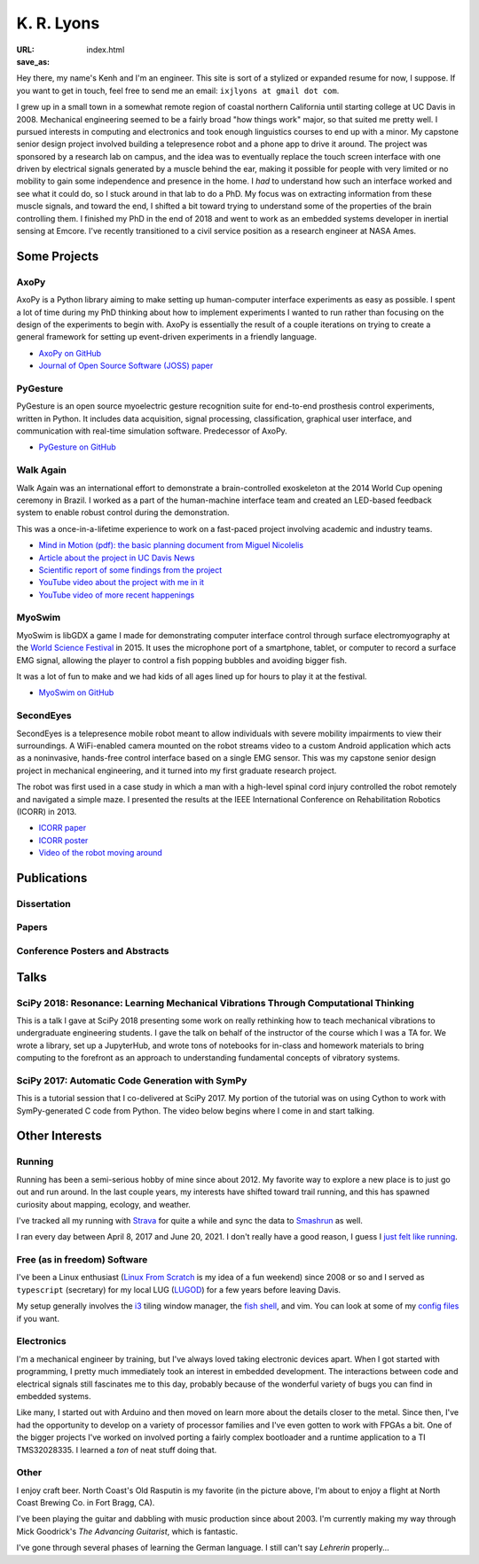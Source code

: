 ===========
K. R. Lyons
===========

:URL:
:save_as: index.html


.. raw:: html

   <figure style="float: right">
       <img src="../images/north-coast.jpg" width=120 height=120/>
   </figure>

Hey there, my name's Kenh and I'm an engineer. This site is sort of a stylized
or expanded resume for now, I suppose. If you want to get in touch, feel free to
send me an email: ``ixjlyons at gmail dot com``.

.. raw:: html

    <h3>Story Time</h3>

I grew up in a small town in a somewhat remote region of coastal northern
California until starting college at UC Davis in 2008. Mechanical engineering
seemed to be a fairly broad "how things work" major, so that suited me pretty
well. I pursued interests in computing and electronics and took enough
linguistics courses to end up with a minor. My capstone senior design project
involved building a telepresence robot and a phone app to drive it around. The
project was sponsored by a research lab on campus, and the idea was to
eventually replace the touch screen interface with one driven by electrical
signals generated by a muscle behind the ear, making it possible for people with
very limited or no mobility to gain some independence and presence in the home.
I *had* to understand how such an interface worked and see what it could do, so
I stuck around in that lab to do a PhD. My focus was on extracting information
from these muscle signals, and toward the end, I shifted a bit toward trying to
understand some of the properties of the brain controlling them. I finished my
PhD in the end of 2018 and went to work as an embedded systems developer in
inertial sensing at Emcore. I've recently transitioned to a civil service
position as a research engineer at NASA Ames.

Some Projects
=============

AxoPy
-----

.. image:: https://raw.githubusercontent.com/axopy/axopy/fee97fedd6e4630a2da3457c2180b22994d6c354/docs/_static/axopy.png
    :height: 1.5in
    :alt: AxoPy logo

AxoPy is a Python library aiming to make setting up human-computer interface
experiments as easy as possible. I spent a lot of time during my PhD thinking
about how to implement experiments I wanted to run rather than focusing on the
design of the experiments to begin with. AxoPy is essentially the result of
a couple iterations on trying to create a general framework for setting up
event-driven experiments in a friendly language.

- `AxoPy on GitHub <https://github.com/axopy/axopy>`_
- `Journal of Open Source Software (JOSS) paper <https://doi.org/10.21105/joss.01191>`_

PyGesture
---------

.. image:: {static}/images/pygesture-screenshot.png
   :height: 1.5in
   :alt: Screenshot of PyGesture

PyGesture is an open source myoelectric gesture recognition suite for
end-to-end prosthesis control experiments, written in Python. It includes data
acquisition, signal processing, classification, graphical user interface, and
communication with real-time simulation software. Predecessor of AxoPy.

- `PyGesture on GitHub <https://github.com/ixjlyons/pygesture>`_

Walk Again
----------

.. image:: {static}/images/walkagain-led.jpg
   :height: 1.5in
   :alt: Photo of the Walk Again LED feedback system

Walk Again was an international effort to demonstrate a brain-controlled
exoskeleton at the 2014 World Cup opening ceremony in Brazil. I worked as
a part of the human-machine interface team and created an LED-based feedback
system to enable robust control during the demonstration.

This was a once-in-a-lifetime experience to work on a fast-paced project
involving academic and industry teams.

- `Mind in Motion (pdf): the basic planning document from Miguel Nicolelis <mind-in-motion_>`_
- `Article about the project in UC Davis News <walkagain-news_>`_
- `Scientific report of some findings from the project <walkagain-scireports_>`_
- `YouTube video about the project with me in it <https://youtube.com/watch?v=Lco3U600aS4>`_
- `YouTube video of more recent happenings <https://youtube.com/watch?v=PIIXhih5Qpg>`_

.. _mind-in-motion: http://www.nicolelislab.net/wp-content/uploads/2012/11/SciAm2012_Nicolelis.pdf
.. _walkagain-news: https://www.ucdavis.edu/news/engineers-take-part-walk-again-effort-world-cup-help-disabled
.. _walkagain-scireports: http://www.nature.com/articles/srep30383

MyoSwim
-------

.. image:: https://github.com/ixjlyons/myoswim/raw/master/img/screenshot.png?raw=true
   :height: 1.5in
   :alt: Screenshot of MyoSwim

MyoSwim is libGDX a game I made for demonstrating computer interface control
through surface electromyography at the `World Science Festival`_ in 2015. It
uses the microphone port of a smartphone, tablet, or computer to record
a surface EMG signal, allowing the player to control a fish popping bubbles and
avoiding bigger fish.

It was a lot of fun to make and we had kids of all ages lined up for hours to
play it at the festival.

- `MyoSwim on GitHub <myoswim-gh_>`_

.. _myoswim-gh: https://github.com/ixjlyons/myoswim
.. _World Science Festival: http://www.worldsciencefestival.com/

SecondEyes
----------

.. image:: {static}/images/secondeyes.png
   :height: 1.5in
   :alt: SecondEyes logo

SecondEyes is a telepresence mobile robot meant to allow individuals with
severe mobility impairments to view their surroundings. A WiFi-enabled camera
mounted on the robot streams video to a custom Android application which acts as
a noninvasive, hands-free control interface based on a single EMG sensor. This
was my capstone senior design project in mechanical engineering, and it turned
into my first graduate research project.

The robot was first used in a case study in which a man with a high-level
spinal cord injury controlled the robot remotely and navigated a simple maze.
I presented the results at the IEEE International Conference on Rehabilitation
Robotics (ICORR) in 2013.

- `ICORR paper <icorr-paper_>`_
- `ICORR poster <icorr-poster_>`_
- `Video of the robot moving around <secondeyes-youtube_>`_

.. _icorr-paper: https://doi.org/10.1109/ICORR.2013.6650428
.. _icorr-poster: https://doi.org/10.5281/zenodo.569066
.. _secondeyes-youtube: https://youtube.com/watch?v=x3-M-UELEkI


Publications
============

Dissertation
------------

.. reference::
    :author: <strong>K. R. Lyons</strong>
    :year: 2018
    :title: Human and Machine Learning in Myoelectric Control
    :address: PhD Dissertation
    :proc: University of California, Davis
    :pdf: {static}/documents/Lyons-dissertation.pdf

Papers
------

.. reference::
   :author: S. Zotov, A. Srivastava, K. Kwon, J. Frank, E. Parco, M. Williams,
       S. Shtigluz, <strong>K. Lyons</strong>, M. Frazee, D. Hoyh, and A. Liu
   :year: 2020
   :title: Compact In-Run Navigation Grade IMU Based on Quartz MEMS
   :proc: IEEE/ION Position, Location, and Navigation Symposium (PLANS)
   :address: Portland, OR
   :doi: 10.1109/PLANS46316.2020.9109851

.. reference::
   :author: S. Zotov, A. Srivastava, K. Kwon, J. Frank, E. Parco, M. Williams,
       S. Shtigluz, <strong>K. Lyons</strong>, M. Frazee, D. Hoyh, and A. Liu
   :year: 2020
   :title: In-Run Navigation Grade Quartz MEMS-Based IMU
   :proc: IEEE Inertial Symposium on Inertial Sensors and Systems (INERTIAL)
   :address: Hiroshima, Japan
   :doi: 10.1109/INERTIAL48129.2020.9090018

.. reference::
    :author: B. W. L. Margolis and <strong>K. R. Lyons</strong>
    :year: 2019
    :title: ndsplines: A Python Library for Tensor-Product B-Splines of
        Arbitrary Dimension
    :proc: Journal of Open Source Software (JOSS)
    :doi: 10.21105/joss.01745

.. reference::
    :author: S. M. O'Meara, M. C. Shyr, <strong>K. R. Lyons</strong>, and S. S.
        Joshi
    :year: 2019
    :title: Comparing Two Different Cursor Control Methods which Use
        Single-Site Surface Electromyography
    :proc: Proceedings of the IEEE/EMBS Neural Engineering Conference (NER)
    :address: San Francisco, CA
    :doi: 10.1109/NER.2019.8716903

.. reference::
   :author: <strong>K. R. Lyons</strong> and B. W. L. Margolis
   :year: 2019
   :title: AxoPy: A Python Library for Implementing Human-Computer Interface
       Experiments
   :proc: Journal of Open Source Software (JOSS)
   :doi: 10.21105/joss.01191

.. reference::
    :author: <strong>K. R. Lyons</strong> and S. S. Joshi
    :year: 2018
    :title: Effects of Mapping Uncertainty on Visuomotor Adaptation to
        Trial-By-Trial Perturbations with Proportional Myoelectric Control
    :proc: Proceedings of the IEEE Engineering in Medicine and Biology Society
        Conference (EMBC)
    :address: Honolulu, HI
    :doi: 10.1109/EMBC.2018.8513412
    :pdf: {static}/documents/LyonsJoshi-EMBC2018.pdf

.. reference::
    :author: <strong>K. R. Lyons</strong> and S. S. Joshi
    :year: 2018
    :volume: 26
    :number: 4
    :title: Upper Limb Prosthesis Control for High-Level Amputees via
        Myoelectric Recognition of Leg Gestures
    :proc: IEEE Transactions on Neural Systems and Rehabilitation Engineering
    :doi: 10.1109/TNSRE.2018.2807360
    :pdf: {static}/documents/LyonsJoshi-TNSRE2018.pdf

.. reference::
    :author: <strong>K. R. Lyons</strong> and S. S. Joshi
    :year: 2016
    :title: Real-Time Evaluation of a Myoelectric Control Method for High-Level
        Upper Limb Amputees Based on Homologous Leg Movements
    :proc: Proceedings of the IEEE Engineering in Medicine and Biology Society
        Conference (EMBC)
    :address: Orlando, FL
    :doi: 10.1109/EMBC.2016.7592184
    :pdf: {static}/documents/LyonsJoshi-EMBC2016.pdf

.. reference::
    :author: I. M. Skavhaug, <strong>K. R. Lyons</strong>, A. Nemchuk, S.
        Muroff, and S. Joshi
    :year: 2016
    :title: Learning to Modulate the Partial Powers of a Single sEMG Power
        Spectrum Through a Novel Human-Computer Interface
    :proc: Human Movement Science
    :volume: 47
    :pages: 60--69
    :doi: 10.1016/j.humov.2015.12.003

.. reference::
    :author: J. Varley, S. Sridhar, J. Weisz, E. Rand, <strong>K.
        Lyons</strong>, S. Joshi, J. Stein, and P. Allen
    :year: 2016
    :title: Human Robot Interface for Assistive Grasping
    :proc: Socially & Physically Assistive Robotics for Humanity (workshop at
        Robotics: Science and Systems)
    :address: Ann Arbor, MI
    :pdf: https://allrobotshelping.files.wordpress.com/2016/06/varley2016human.pdf

.. reference::
    :author: <strong>K. R. Lyons</strong> and S. S. Joshi
    :year: 2015
    :title: A Case Study on Classification of Foot Gestures via Surface
        Electromyography
    :proc: Annual Conference of the Rehabiltation Engineering and Assistive
        Technology Society of North America (RESNA)
    :address: Denver, CO
    :pdf: http://www.resna.org/sites/default/files/conference/2015/pdf_versions/mobility/student_scientific/130.pdf
    :poster: https://doi.org/10.5281/zenodo.569072

.. reference::
    :author: <strong>K. R. Lyons</strong> and S. S. Joshi
    :year: 2013
    :title: Paralyzed Subject Controls Telepresence Mobile Robot Using Novel
        sEMG Brain-Computer Interface: Case Study
    :proc: Proceedings of the IEEE International Conference on Rehabilitation
        Robotics (ICORR)
    :address: Seattle, WA
    :doi: https://doi.org/10.1109/ICORR.2013.6650428
    :pdf: {static}/documents/LyonsJoshi-ICORR2013.pdf
    :poster: https://doi.org/10.5281/zenodo.569066

Conference Posters and Abstracts
--------------------------------

.. reference::
    :author: I. M. Skavhaug, <strong>K. R. Lyons</strong>, S. D. Muroff, H.
        Chen, L. Barry, B. Korte, and S. S. Joshi
    :year: 2016
    :title: Fitts' Law Evaluation of a Passive Rotation Paradigm for
        Two-Dimensional Cursor Control with a Single sEMG Signal
    :proc: Proceedings of the IEEE Engineering in Medicine and Biology Society
        Conference (EMBC)
    :address: Orlando, FL
    :poster: https://doi.org/10.5281/zenodo.569067

.. reference::
    :author: <strong>K. R. Lyons</strong> and S. S. Joshi
    :year: 2015
    :title: Real-Time Myoelectric Control of a Virtual Upper Limb Prosthesis
        via Lower Leg Gestures: Preliminary Results
    :proc: Annual Meeting of the Society for Neuroscience (SfN)
    :address: Chicago, IL
    :abstract: http://www.abstractsonline.com/Plan/ViewAbstract.aspx?sKey=2046f37c-cf96-4c66-a0f7-f5399c3fe08d&cKey=56dab28e-4cd3-4d8e-896e-9e7a3dacf560&mKey=d0ff4555-8574-4fbb-b9d4-04eec8ba0c84
    :poster: https://doi.org/10.5281/zenodo.569075

.. reference::
    :author: I. M. Skavhaug, <strong>K. R. Lyons</strong>, A. Nemchuk, S.
        Muroff, and S. Joshi
    :year: 2015
    :title: Control of a Cursor in Two Dimensions with One Single sEMG Signal:
        Learning of a Novel Motor Skill
    :proc: Annual Meeting of the Society for Neuroscience (SfN)
    :address: Chicago, IL
    :abstract: http://www.abstractsonline.com/Plan/ViewAbstract.aspx?sKey=09178b29-16b0-41f6-b923-0fcf29f512da&cKey=b717cbf1-ba51-4d32-9480-0eea713709d5&mKey=d0ff4555-8574-4fbb-b9d4-04eec8ba0c84

.. reference::
    :author: <strong>K. R. Lyons</strong> and S. S. Joshi
    :year: 2014
    :title: Arm Prosthetic Control Through Electromyographic Recognition of Leg
        Gestures
    :proc: Annual Meeting of the Society for Neuroscience (SfN)
    :address: Washington D.C.
    :abstract: http://www.abstractsonline.com/Plan/ViewAbstract.aspx?sKey=dcf68e43-c9ce-47e4-a9e8-7d6b8f22905c&cKey=8f80aa91-325b-4db2-82e0-b25f5dcb0da1&mKey=54c85d94-6d69-4b09-afaa-502c0e680ca7
    :poster: https://doi.org/10.5281/zenodo.569073

.. reference::
    :author: I. M. Skavhaug, C. Dao, <strong>K. R. Lyons</strong>, A. Powell,
        L. Davidson, and S. Joshi
    :year: 2014
    :title: Use of an Ear-Mounted Myoelectric Human-Computer Interface in the
        Home: A Pediatric Case Study with Tetra-Amelia Syndrome Subject
    :proc: Annual Meeting of the Society for Neuroscience (SfN)
    :address: Washington D.C.
    :abstract: http://www.abstractsonline.com/Plan/ViewAbstract.aspx?sKey=37142343-34d0-4aa6-bcd3-56b4e66fb646&cKey=c667f35e-402a-4e23-bcea-d4f5c52d2d87&mKey=54c85d94-6d69-4b09-afaa-502c0e680ca7

.. reference::
    :author: A. Lin, D. Schwarz, R. Sellaouti, S. Shokur,  R. C. Moioli, F. L.
        Brasil, K. R. Fast, N. A. Peretti, A. Takigami, S. Gallo, <strong>K. R.
        Lyons</strong>, P. Miettendorfer, M. Lebedev, S. Joshi, G. Cheng, E.
        Morya, A. Rudolf, and M. Nicolelis
    :year: 2014
    :title: The Walk Again Project: Brain-Controlled Exoskeleton Locomotion
    :proc: Annual Meeting of the Society for Neuroscience (SfN)
    :address: Washington D.C.
    :abstract: http://www.abstractsonline.com/Plan/ViewAbstract.aspx?sKey=88519dd5-ac98-4909-93c8-98ecda0435c6&cKey=72172c8b-154f-46b4-a7c4-5555c437f080&mKey=54c85d94-6d69-4b09-afaa-502c0e680ca7

.. reference::
    :author: F. L. Brasil, R. C. Moioli, S. Shokur, K. Fast, A. L. Lin, N. A.
        Peretti, A. Takigami, <strong>K. R. Lyons</strong>, D. J. Zielinski, L.
        Sawaki, S. Joshi, E. Morya, and M. A. P. Nicolelis
    :year: 2014
    :title: The Walk Again Project: An EEG/EMG Training Paradigm to Control Locomotion
    :proc: Annual Meeting of the Society for Neuroscience (SfN)
    :address: Washington D.C.
    :abstract: http://www.abstractsonline.com/Plan/ViewAbstract.aspx?sKey=88519dd5-ac98-4909-93c8-98ecda0435c6&cKey=2dd82c9a-c7fe-4903-be7e-d58ca8014603&mKey=54c85d94-6d69-4b09-afaa-502c0e680ca7


Talks
=====

SciPy 2018: Resonance: Learning Mechanical Vibrations Through Computational Thinking
------------------------------------------------------------------------------------

This is a talk I gave at SciPy 2018 presenting some work on really rethinking
how to teach mechanical vibrations to undergraduate engineering students.
I gave the talk on behalf of the instructor of the course which I was a TA for.
We wrote a library, set up a JupyterHub, and wrote tons of notebooks for
in-class and homework materials to bring computing to the forefront as an
approach to understanding fundamental concepts of vibratory systems.

.. raw:: html

    <iframe
        src="https://www.youtube.com/embed/3QWKDGe528c"
        width="400" height="220"
        frameborder="0"
        allow="encrypted-media;"
        allowfullscreen>
    </iframe>


SciPy 2017: Automatic Code Generation with SymPy
------------------------------------------------

This is a tutorial session that I co-delivered at SciPy 2017. My portion of
the tutorial was on using Cython to work with SymPy-generated C code from
Python. The video below begins where I come in and start talking.

.. raw:: html

    <iframe
        src="https://www.youtube.com/embed/5jzIVp6bTy0?start=7175"
        width="400" height="220"
        frameborder="0"
        allow="encrypted-media"
        allowfullscreen>
    </iframe>


Other Interests
===============

Running
-------

Running has been a semi-serious hobby of mine since about 2012. My favorite way
to explore a new place is to just go out and run around. In the last couple
years, my interests have shifted toward trail running, and this has spawned
curiosity about mapping, ecology, and weather.

I've tracked all my running with `Strava`_ for quite a while and sync the data
to `Smashrun`_ as well.

I ran every day between April 8, 2017 and June 20, 2021. I don't really have
a good reason, I guess I `just felt like running`_.

.. _Strava: https://www.strava.com/athletes/15127545
.. _Smashrun: https://smashrun.com/ixjlyons
.. _just felt like running: https://github.com/ixjlyons/just-felt-like-running/blob/master/just-felt-like-running.ipynb

Free (as in freedom) Software
-----------------------------

I've been a Linux enthusiast (`Linux From Scratch
<http://www.linuxfromscratch.org/>`_ is my idea of a fun weekend) since 2008 or
so and I served as ``typescript`` (secretary) for my local LUG (`LUGOD
<http://www.lugod.org/>`_) for a few years before leaving Davis.

My setup generally involves the `i3`_ tiling window manager, the `fish shell`_,
and vim. You can look at some of my `config files
<https://github.com/ixjlyons/dotfiles>`_ if you want.

.. _i3: https://i3wm.org/
.. _fish shell: https://fishshell.com/

Electronics
-----------

I'm a mechanical engineer by training, but I've always loved taking electronic
devices apart. When I got started with programming, I pretty much immediately
took an interest in embedded development. The interactions between code and
electrical signals still fascinates me to this day, probably because of the
wonderful variety of bugs you can find in embedded systems.

Like many, I started out with Arduino and then moved on learn more about the
details closer to the metal. Since then, I've had the opportunity to develop on
a variety of processor families and I've even gotten to work with FPGAs a bit.
One of the bigger projects I've worked on involved porting a fairly complex
bootloader and a runtime application to a TI TMS32028335. I learned a *ton* of
neat stuff doing that.

Other
-----

I enjoy craft beer. North Coast's Old Rasputin is my favorite (in the picture
above, I'm about to enjoy a flight at North Coast Brewing Co. in Fort Bragg,
CA).

I've been playing the guitar and dabbling with music production since about
2003. I'm currently making my way through Mick Goodrick's *The Advancing
Guitarist*, which is fantastic.

I've gone through several phases of learning the German language. I still can't
say *Lehrerin* properly...
